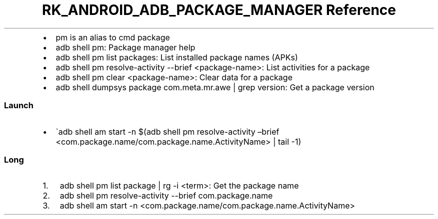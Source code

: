 .\" Automatically generated by Pandoc 3.6.3
.\"
.TH "RK_ANDROID_ADB_PACKAGE_MANAGER Reference" "" "" ""
.IP \[bu] 2
\f[CR]pm\f[R] is an alias to \f[CR]cmd package\f[R]
.IP \[bu] 2
\f[CR]adb shell pm\f[R]: Package manager help
.IP \[bu] 2
\f[CR]adb shell pm list packages\f[R]: List installed package names
(APKs)
.IP \[bu] 2
\f[CR]adb shell pm resolve\-activity \-\-brief <package\-name>\f[R]:
List activities for a package
.IP \[bu] 2
\f[CR]adb shell pm clear <package\-name>\f[R]: Clear data for a package
.IP \[bu] 2
\f[CR]adb shell dumpsys package com.meta.mr.awe | grep version\f[R]: Get
a package version
.SS Launch
.IP \[bu] 2
\[ga]adb shell am start \-n $(adb shell pm resolve\-activity \[en]brief
<com.package.name/com.package.name.ActivityName> | tail \-1)
.SS Long
.IP "1." 3
\f[CR]adb shell pm list package | rg \-i <term>\f[R]: Get the package
name
.IP "2." 3
\f[CR]adb shell pm resolve\-activity \-\-brief com.package.name\f[R]
.IP "3." 3
\f[CR]adb shell am start \-n <com.package.name/com.package.name.ActivityName>\f[R]
